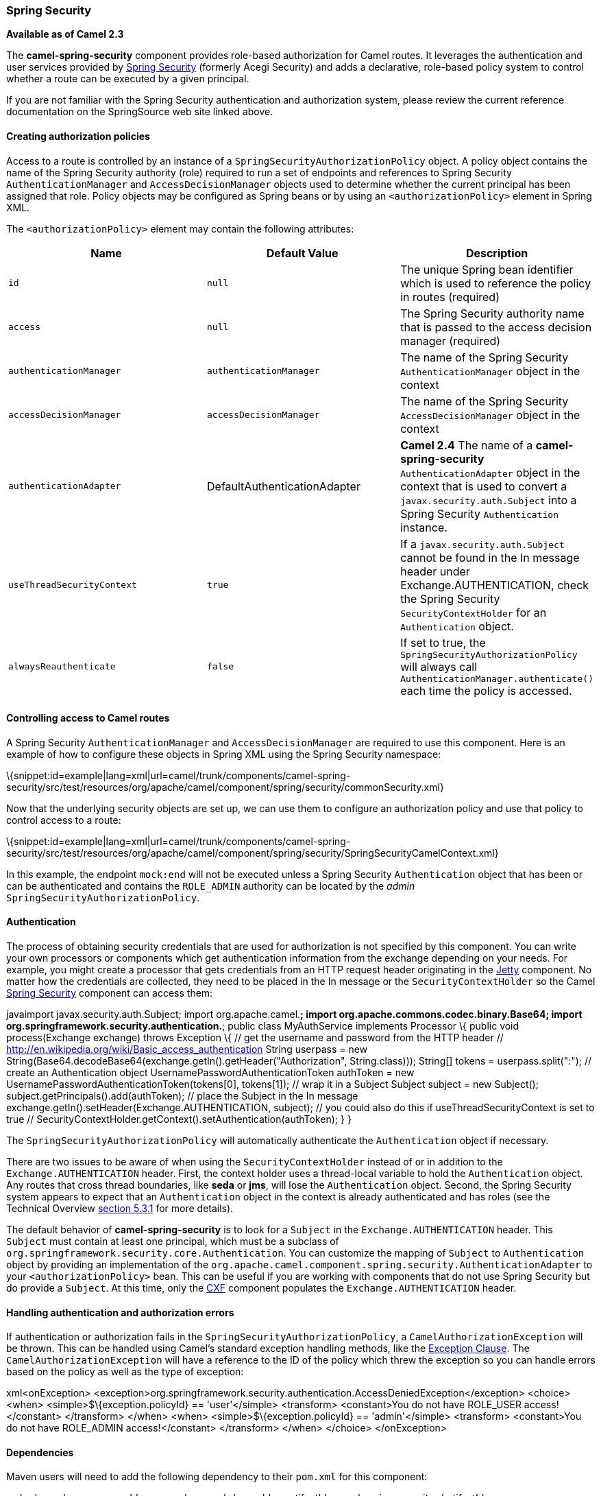 [[ConfluenceContent]]
[[SpringSecurity-SpringSecurity]]
Spring Security
~~~~~~~~~~~~~~~

*Available as of Camel 2.3*

The *camel-spring-security* component provides role-based authorization
for Camel routes. It leverages the authentication and user services
provided by
http://static.springsource.org/spring-security/site/index.html[Spring
Security] (formerly Acegi Security) and adds a declarative, role-based
policy system to control whether a route can be executed by a given
principal.

If you are not familiar with the Spring Security authentication and
authorization system, please review the current reference documentation
on the SpringSource web site linked above.

[[SpringSecurity-Creatingauthorizationpolicies]]
Creating authorization policies
^^^^^^^^^^^^^^^^^^^^^^^^^^^^^^^

Access to a route is controlled by an instance of a
`SpringSecurityAuthorizationPolicy` object. A policy object contains the
name of the Spring Security authority (role) required to run a set of
endpoints and references to Spring Security `AuthenticationManager` and
`AccessDecisionManager` objects used to determine whether the current
principal has been assigned that role. Policy objects may be configured
as Spring beans or by using an `<authorizationPolicy>` element in Spring
XML.

The `<authorizationPolicy>` element may contain the following
attributes:

[width="100%",cols="34%,33%,33%",options="header",]
|=======================================================================
|Name |Default Value |Description
|`id` |`null` |The unique Spring bean identifier which is used to
reference the policy in routes (required)

|`access` |`null` |The Spring Security authority name that is passed to
the access decision manager (required)

|`authenticationManager` |`authenticationManager` |The name of the
Spring Security `AuthenticationManager` object in the context

|`accessDecisionManager` |`accessDecisionManager` |The name of the
Spring Security `AccessDecisionManager` object in the context

|`authenticationAdapter` |DefaultAuthenticationAdapter |*Camel 2.4* The
name of a *camel-spring-security* `AuthenticationAdapter` object in the
context that is used to convert a `javax.security.auth.Subject` into a
Spring Security `Authentication` instance.

|`useThreadSecurityContext` |`true` |If a `javax.security.auth.Subject`
cannot be found in the In message header under Exchange.AUTHENTICATION,
check the Spring Security `SecurityContextHolder` for an
`Authentication` object.

|`alwaysReauthenticate` |`false` |If set to true, the
`SpringSecurityAuthorizationPolicy` will always call
`AuthenticationManager.authenticate()` each time the policy is accessed.
|=======================================================================

[[SpringSecurity-ControllingaccesstoCamelroutes]]
Controlling access to Camel routes
^^^^^^^^^^^^^^^^^^^^^^^^^^^^^^^^^^

A Spring Security `AuthenticationManager` and `AccessDecisionManager`
are required to use this component. Here is an example of how to
configure these objects in Spring XML using the Spring Security
namespace:

\{snippet:id=example|lang=xml|url=camel/trunk/components/camel-spring-security/src/test/resources/org/apache/camel/component/spring/security/commonSecurity.xml}

Now that the underlying security objects are set up, we can use them to
configure an authorization policy and use that policy to control access
to a route:

\{snippet:id=example|lang=xml|url=camel/trunk/components/camel-spring-security/src/test/resources/org/apache/camel/component/spring/security/SpringSecurityCamelContext.xml}

In this example, the endpoint `mock:end` will not be executed unless a
Spring Security `Authentication` object that has been or can be
authenticated and contains the `ROLE_ADMIN` authority can be located by
the _admin_ `SpringSecurityAuthorizationPolicy`.

[[SpringSecurity-Authentication]]
Authentication
^^^^^^^^^^^^^^

The process of obtaining security credentials that are used for
authorization is not specified by this component. You can write your own
processors or components which get authentication information from the
exchange depending on your needs. For example, you might create a
processor that gets credentials from an HTTP request header originating
in the link:jetty.html[Jetty] component. No matter how the credentials
are collected, they need to be placed in the In message or the
`SecurityContextHolder` so the Camel link:spring-security.html[Spring
Security] component can access them:

javaimport javax.security.auth.Subject; import org.apache.camel.*;
import org.apache.commons.codec.binary.Base64; import
org.springframework.security.authentication.*; public class
MyAuthService implements Processor \{ public void process(Exchange
exchange) throws Exception \{ // get the username and password from the
HTTP header // http://en.wikipedia.org/wiki/Basic_access_authentication
String userpass = new
String(Base64.decodeBase64(exchange.getIn().getHeader("Authorization",
String.class))); String[] tokens = userpass.split(":"); // create an
Authentication object UsernamePasswordAuthenticationToken authToken =
new UsernamePasswordAuthenticationToken(tokens[0], tokens[1]); // wrap
it in a Subject Subject subject = new Subject();
subject.getPrincipals().add(authToken); // place the Subject in the In
message exchange.getIn().setHeader(Exchange.AUTHENTICATION, subject); //
you could also do this if useThreadSecurityContext is set to true //
SecurityContextHolder.getContext().setAuthentication(authToken); } }

The `SpringSecurityAuthorizationPolicy` will automatically authenticate
the `Authentication` object if necessary.

There are two issues to be aware of when using the
`SecurityContextHolder` instead of or in addition to the
`Exchange.AUTHENTICATION` header. First, the context holder uses a
thread-local variable to hold the `Authentication` object. Any routes
that cross thread boundaries, like *seda* or *jms*, will lose the
`Authentication` object. Second, the Spring Security system appears to
expect that an `Authentication` object in the context is already
authenticated and has roles (see the Technical Overview
http://static.springsource.org/spring-security/site/docs/3.0.x/reference/technical-overview.html#tech-intro-authentication[section
5.3.1] for more details).

The default behavior of *camel-spring-security* is to look for a
`Subject` in the `Exchange.AUTHENTICATION` header. This `Subject` must
contain at least one principal, which must be a subclass of
`org.springframework.security.core.Authentication`. You can customize
the mapping of `Subject` to `Authentication` object by providing an
implementation of the
`org.apache.camel.component.spring.security.AuthenticationAdapter` to
your `<authorizationPolicy>` bean. This can be useful if you are working
with components that do not use Spring Security but do provide a
`Subject`. At this time, only the link:cxf.html[CXF] component populates
the `Exchange.AUTHENTICATION` header.

[[SpringSecurity-Handlingauthenticationandauthorizationerrors]]
Handling authentication and authorization errors
^^^^^^^^^^^^^^^^^^^^^^^^^^^^^^^^^^^^^^^^^^^^^^^^

If authentication or authorization fails in the
`SpringSecurityAuthorizationPolicy`, a `CamelAuthorizationException`
will be thrown. This can be handled using Camel's standard exception
handling methods, like the link:exception-clause.html[Exception Clause].
The `CamelAuthorizationException` will have a reference to the ID of the
policy which threw the exception so you can handle errors based on the
policy as well as the type of exception:

xml<onException>
<exception>org.springframework.security.authentication.AccessDeniedException</exception>
<choice> <when> <simple>$\{exception.policyId} == 'user'</simple>
<transform> <constant>You do not have ROLE_USER access!</constant>
</transform> </when> <when> <simple>$\{exception.policyId} ==
'admin'</simple> <transform> <constant>You do not have ROLE_ADMIN
access!</constant> </transform> </when> </choice> </onException>

[[SpringSecurity-Dependencies]]
Dependencies
^^^^^^^^^^^^

Maven users will need to add the following dependency to their `pom.xml`
for this component:

xml <dependency> <groupId>org.apache.camel</groupId>
<artifactId>camel-spring-security</artifactId> <version>2.4.0</version>
</dependency>

This dependency will also pull in
`org.springframework.security:spring-security-core:3.0.3.RELEASE` and
`org.springframework.security:spring-security-config:3.0.3.RELEASE`.

link:endpoint-see-also.html[Endpoint See Also]

* link:components.html[Components]
